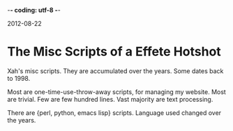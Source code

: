 -*- coding: utf-8 -*-

2012-08-22

* The Misc Scripts of a Effete Hotshot

Xah's misc scripts. They are accumulated over the years. Some dates back to 1998.

Most are one-time-use-throw-away scripts, for managing my website. Most are trivial. Few are few hundred lines. Vast majority are text processing.

There are {perl, python, emacs lisp} scripts. Language used changed over the years.

